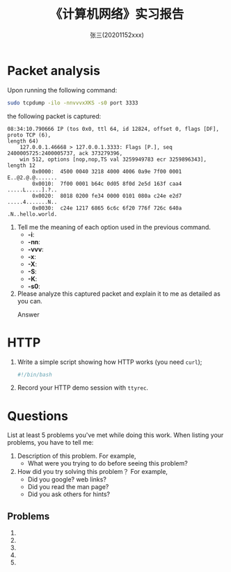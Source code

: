 #+TITLE:    《计算机网络》实习报告
#+AUTHOR:    张三(20201152xxx)
#+EMAIL:     zhangsan@gmail.com
#+LANGUAGE:  cn
#+OPTIONS:   H:3 num:t toc:2 \n:nil @:t ::t |:t ^:nil -:t f:t *:t <:t
#+OPTIONS:   TeX:t LaTeX:t skip:nil d:nil todo:t pri:nil tags:not-in-toc
#+EXPORT_SELECT_TAGS: export
#+EXPORT_EXCLUDE_TAGS: noexport
#+LINK_UP:   
#+LINK_HOME: 
#+XSLT: 

* Packet analysis
Upon running the following command:

#+begin_src sh
sudo tcpdump -ilo -nnvvvxXKS -s0 port 3333
#+end_src

the following packet is captured:

#+begin_example
08:34:10.790666 IP (tos 0x0, ttl 64, id 12824, offset 0, flags [DF], proto TCP (6),
length 64)
    127.0.0.1.46668 > 127.0.0.1.3333: Flags [P.], seq 2400005725:2400005737, ack 373279396,
    win 512, options [nop,nop,TS val 3259949783 ecr 3259896343], length 12
        0x0000:  4500 0040 3218 4000 4006 0a9e 7f00 0001  E..@2.@.@.......
        0x0010:  7f00 0001 b64c 0d05 8f0d 2e5d 163f caa4  .....L.....].?..
        0x0020:  8018 0200 fe34 0000 0101 080a c24e e2d7  .....4.......N..
        0x0030:  c24e 1217 6865 6c6c 6f20 776f 726c 640a  .N..hello.world.
#+end_example

1. Tell me the meaning of each option used in the previous command.
   - *-i*: 
   - *-nn*: 
   - *-vvv*: 
   - *-x*:
   - *-X*: 
   - *-S*: 
   - *-K*: 
   - *-s0*: 

2. Please analyze this captured packet and explain it to me as detailed as you can.     
   - Answer :: 

* HTTP
1. Write a simple script showing how HTTP works (you need =curl=);
   #+begin_src sh
     #!/bin/bash

   #+end_src

2. Record your HTTP demo session with =ttyrec=.
      
* Questions
List at least 5 problems you've met while doing this work. When listing your problems,
you have to tell me:
1. Description of this problem. For example,
   - What were you trying to do before seeing this problem?
2. How did you try solving this problem？ For example,
   - Did you google? web links?
   - Did you read the man page?
   - Did you ask others for hints?
    
** Problems
1. 
2. 
3. 
4. 
5. 


